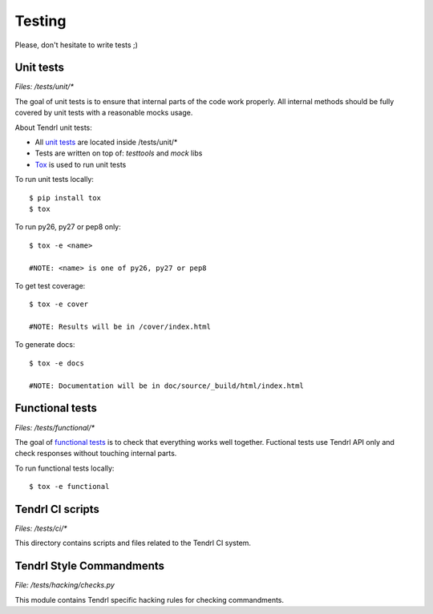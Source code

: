 Testing
=======

Please, don't hesitate to write tests ;)


Unit tests
----------

*Files: /tests/unit/**

The goal of unit tests is to ensure that internal parts of the code work properly.
All internal methods should be fully covered by unit tests with a reasonable mocks usage.


About Tendrl unit tests:

- All `unit tests <http://en.wikipedia.org/wiki/Unit_testing>`_ are located inside /tests/unit/*
- Tests are written on top of: *testtools* and *mock* libs
- `Tox <https://tox.readthedocs.org/en/latest/>`_ is used to run unit tests


To run unit tests locally::

  $ pip install tox
  $ tox

To run py26, py27 or pep8 only::

  $ tox -e <name>

  #NOTE: <name> is one of py26, py27 or pep8

To get test coverage::

  $ tox -e cover

  #NOTE: Results will be in /cover/index.html

To generate docs::

  $ tox -e docs

  #NOTE: Documentation will be in doc/source/_build/html/index.html

Functional tests
----------------

*Files: /tests/functional/**

The goal of `functional tests <https://en.wikipedia.org/wiki/Functional_testing>`_ is to check that everything works well together.
Fuctional tests use Tendrl API only and check responses without touching internal parts.

To run functional tests locally::

  $ tox -e functional

Tendrl CI scripts
----------------

*Files: /tests/ci/**

This directory contains scripts and files related to the Tendrl CI system.

Tendrl Style Commandments
------------------------

*File: /tests/hacking/checks.py*

This module contains Tendrl specific hacking rules for checking commandments.